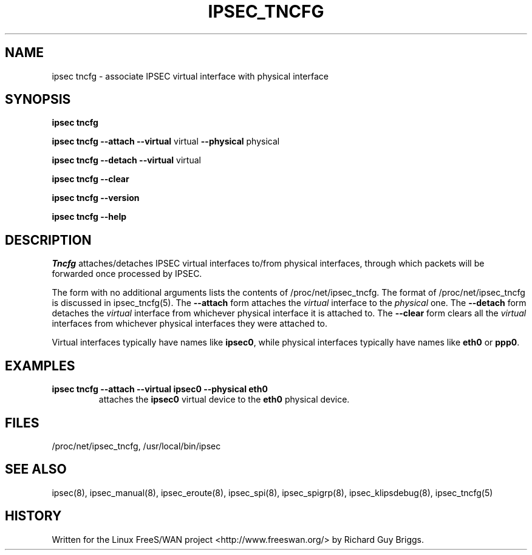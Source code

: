 .TH IPSEC_TNCFG 8 "21 Jun 2000"
.\"
.\" RCSID $Id: tncfg.8,v 1.1 2003/10/15 06:50:54 hiwu Exp $
.\"
.SH NAME
ipsec tncfg \- associate IPSEC virtual interface with physical interface
.SH SYNOPSIS
.B ipsec
.B tncfg
.PP
.B ipsec
.B tncfg
.B \-\-attach
.B \-\-virtual
virtual
.B \-\-physical
physical
.PP
.B ipsec
.B tncfg
.B \-\-detach
.B \-\-virtual
virtual
.PP
.B ipsec
.B tncfg
.B \-\-clear
.PP
.B ipsec
.B tncfg
.B \-\-version
.PP
.B ipsec
.B tncfg
.B \-\-help
.SH DESCRIPTION
.I Tncfg
attaches/detaches IPSEC virtual interfaces to/from
physical interfaces,
through which packets will be forwarded once processed by IPSEC.
.PP
The form with no additional arguments lists the contents of
/proc/net/ipsec_tncfg.  The format of /proc/net/ipsec_tncfg is discussed
in ipsec_tncfg(5).
The
.B \-\-attach
form attaches the
.I virtual
interface to the
.I physical
one.
The
.B \-\-detach
form detaches the
.I virtual
interface from whichever physical interface it is attached to.
The
.B \-\-clear
form clears all the
.I virtual
interfaces from whichever physical interfaces they were attached to.
.PP
Virtual interfaces typically have names like
.BR ipsec0 ,
while physical interfaces typically have names like
.B eth0
or
.BR ppp0 .
.SH EXAMPLES
.TP
.B ipsec tncfg \-\-attach \-\-virtual ipsec0 \-\-physical eth0
attaches the
.B ipsec0
virtual device to the
.B eth0
physical device.
.LP
.SH "FILES"
/proc/net/ipsec_tncfg, /usr/local/bin/ipsec
.SH "SEE ALSO"
ipsec(8), ipsec_manual(8), ipsec_eroute(8), ipsec_spi(8),
ipsec_spigrp(8), ipsec_klipsdebug(8), ipsec_tncfg(5)
.SH HISTORY
Written for the Linux FreeS/WAN project
<http://www.freeswan.org/>
by Richard Guy Briggs.
.\"
.\" $Log: tncfg.8,v $
.\" Revision 1.1  2003/10/15 06:50:54  hiwu
.\" initial version
.\"
.\" Revision 1.14  2000/09/12 13:09:04  rgb
.\" Fixed real/physical discrepancy between tncfg.8 and tncfg.c.
.\"
.\" Revision 1.13  2000/06/30 18:21:55  rgb
.\" Update SEE ALSO sections to include ipsec_version(5) and ipsec_pf_key(5)
.\" and correct FILES sections to no longer refer to /dev/ipsec which has
.\" been removed since PF_KEY does not use it.
.\"
.\" Revision 1.12  2000/06/21 16:54:58  rgb
.\" Added 'no additional args' text for listing contents of
.\" /proc/net/ipsec_* files.
.\"
.\" Revision 1.11  1999/07/19 18:47:25  henry
.\" fix slightly-misformed comments
.\"
.\" Revision 1.10  1999/04/06 04:54:39  rgb
.\" Fix/Add RCSID Id: and Log: bits to make PHMDs happy.  This includes
.\" patch shell fixes.
.\"
